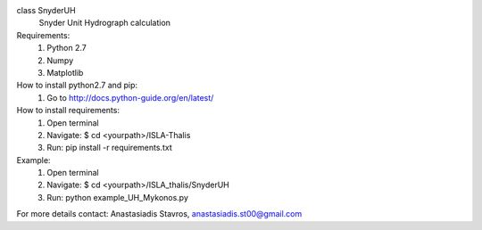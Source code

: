class SnyderUH
	Snyder Unit Hydrograph calculation

Requirements:
	1. Python 2.7
	2. Numpy
	3. Matplotlib

How to install python2.7 and pip:
	1. Go to http://docs.python-guide.org/en/latest/

How to install requirements:
	1. Open terminal
	2. Navigate: $ cd <yourpath>/ISLA-Thalis
	3. Run: pip install -r requirements.txt

Example:
	1. Open terminal
	2. Navigate: $ cd <yourpath>/ISLA_thalis/SnyderUH
	3. Run: python example_UH_Mykonos.py 

For more details contact: Anastasiadis Stavros, anastasiadis.st00@gmail.com
